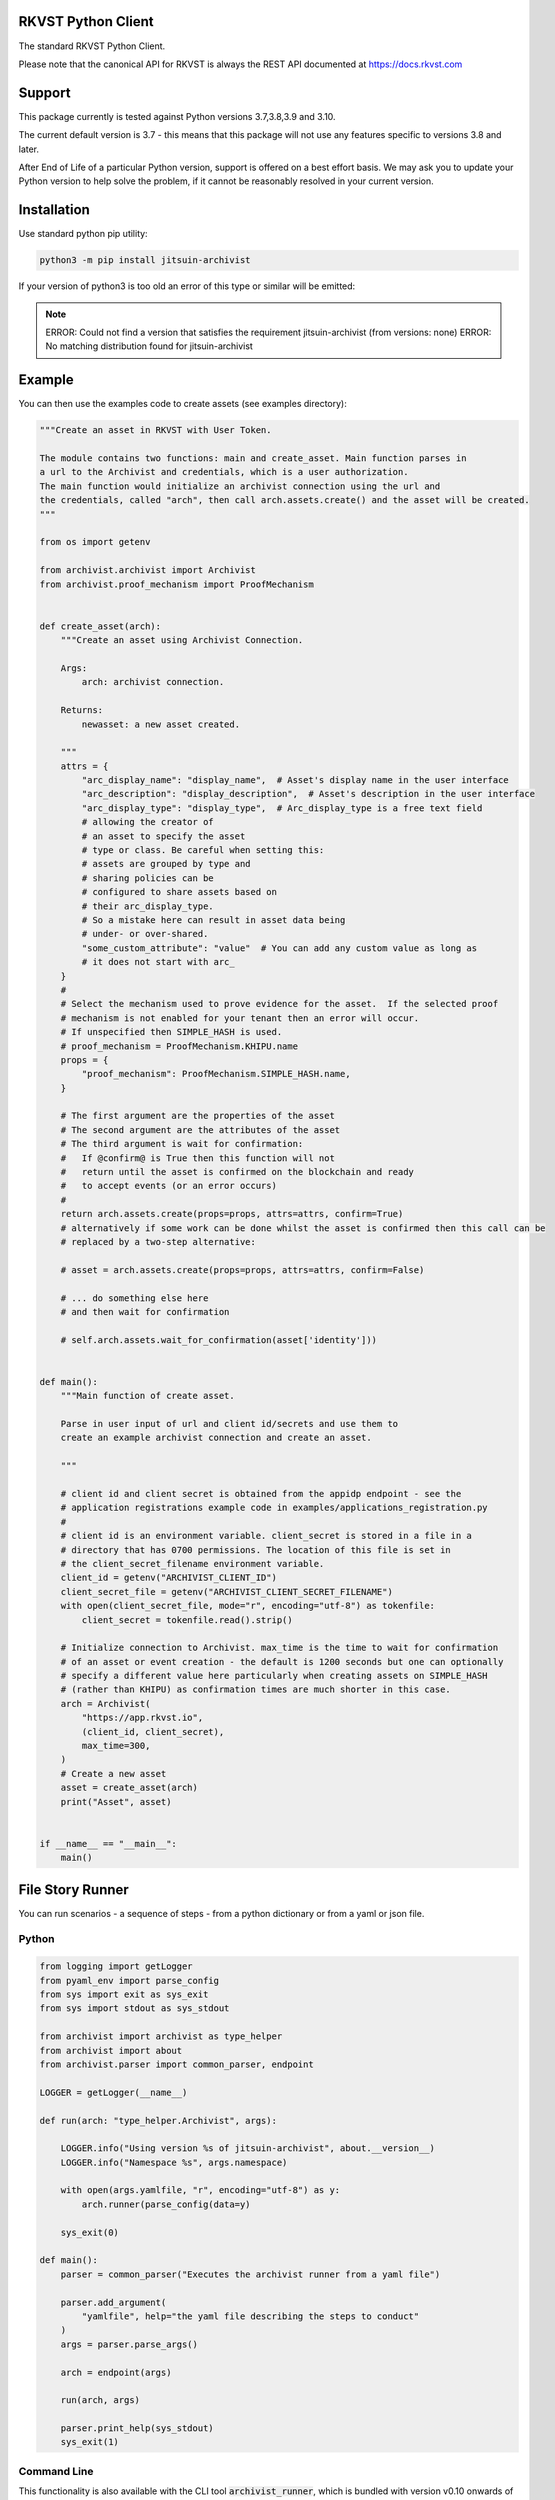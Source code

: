 
.. _readme:

RKVST Python Client
=========================

The standard RKVST Python Client.

Please note that the canonical API for RKVST is always the REST API
documented at https://docs.rkvst.com

Support
=======

This package currently is tested against Python versions 3.7,3.8,3.9 and 3.10.

The current default version is 3.7 - this means that this package will not
use any features specific to versions 3.8 and later.

After End of Life of a particular Python version, support is offered on a best effort
basis. We may ask you to update your Python version to help solve the problem,
if it cannot be reasonably resolved in your current version.

Installation
=============

Use standard python pip utility:

.. code:: bash

    python3 -m pip install jitsuin-archivist

If your version of python3 is too old an error of this type or similar will be emitted:

.. note:: 

    ERROR: Could not find a version that satisfies the requirement jitsuin-archivist (from versions: none)
    ERROR: No matching distribution found for jitsuin-archivist

Example
=============

You can then use the examples code to create assets (see examples directory):

.. code:: python

    """Create an asset in RKVST with User Token.

    The module contains two functions: main and create_asset. Main function parses in
    a url to the Archivist and credentials, which is a user authorization.
    The main function would initialize an archivist connection using the url and
    the credentials, called "arch", then call arch.assets.create() and the asset will be created.
    """

    from os import getenv

    from archivist.archivist import Archivist
    from archivist.proof_mechanism import ProofMechanism


    def create_asset(arch):
        """Create an asset using Archivist Connection.

        Args:
            arch: archivist connection.

        Returns:
            newasset: a new asset created.

        """
        attrs = {
            "arc_display_name": "display_name",  # Asset's display name in the user interface
            "arc_description": "display_description",  # Asset's description in the user interface
            "arc_display_type": "display_type",  # Arc_display_type is a free text field
            # allowing the creator of
            # an asset to specify the asset
            # type or class. Be careful when setting this:
            # assets are grouped by type and
            # sharing policies can be
            # configured to share assets based on
            # their arc_display_type.
            # So a mistake here can result in asset data being
            # under- or over-shared.
            "some_custom_attribute": "value"  # You can add any custom value as long as
            # it does not start with arc_
        }
        #
        # Select the mechanism used to prove evidence for the asset.  If the selected proof
        # mechanism is not enabled for your tenant then an error will occur.
        # If unspecified then SIMPLE_HASH is used.
        # proof_mechanism = ProofMechanism.KHIPU.name
        props = {
            "proof_mechanism": ProofMechanism.SIMPLE_HASH.name,
        }

        # The first argument are the properties of the asset
        # The second argument are the attributes of the asset
        # The third argument is wait for confirmation:
        #   If @confirm@ is True then this function will not
        #   return until the asset is confirmed on the blockchain and ready
        #   to accept events (or an error occurs)
        #
        return arch.assets.create(props=props, attrs=attrs, confirm=True)
        # alternatively if some work can be done whilst the asset is confirmed then this call can be
        # replaced by a two-step alternative:

        # asset = arch.assets.create(props=props, attrs=attrs, confirm=False)

        # ... do something else here
        # and then wait for confirmation

        # self.arch.assets.wait_for_confirmation(asset['identity']))


    def main():
        """Main function of create asset.

        Parse in user input of url and client id/secrets and use them to
        create an example archivist connection and create an asset.

        """

        # client id and client secret is obtained from the appidp endpoint - see the
        # application registrations example code in examples/applications_registration.py
        #
        # client id is an environment variable. client_secret is stored in a file in a
        # directory that has 0700 permissions. The location of this file is set in
        # the client_secret_filename environment variable.
        client_id = getenv("ARCHIVIST_CLIENT_ID")
        client_secret_file = getenv("ARCHIVIST_CLIENT_SECRET_FILENAME")
        with open(client_secret_file, mode="r", encoding="utf-8") as tokenfile:
            client_secret = tokenfile.read().strip()

        # Initialize connection to Archivist. max_time is the time to wait for confirmation
        # of an asset or event creation - the default is 1200 seconds but one can optionally
        # specify a different value here particularly when creating assets on SIMPLE_HASH
        # (rather than KHIPU) as confirmation times are much shorter in this case.
        arch = Archivist(
            "https://app.rkvst.io",
            (client_id, client_secret),
            max_time=300,
        )
        # Create a new asset
        asset = create_asset(arch)
        print("Asset", asset)


    if __name__ == "__main__":
        main()


File Story Runner
=================

You can run scenarios - a sequence of steps - from a python dictionary or from a yaml
or json file.

Python
------

.. code:: python

    from logging import getLogger
    from pyaml_env import parse_config
    from sys import exit as sys_exit
    from sys import stdout as sys_stdout

    from archivist import archivist as type_helper
    from archivist import about
    from archivist.parser import common_parser, endpoint

    LOGGER = getLogger(__name__)

    def run(arch: "type_helper.Archivist", args):

        LOGGER.info("Using version %s of jitsuin-archivist", about.__version__)
        LOGGER.info("Namespace %s", args.namespace)

        with open(args.yamlfile, "r", encoding="utf-8") as y:
            arch.runner(parse_config(data=y)

        sys_exit(0)

    def main():
        parser = common_parser("Executes the archivist runner from a yaml file")

        parser.add_argument(
            "yamlfile", help="the yaml file describing the steps to conduct"
        )
        args = parser.parse_args()

        arch = endpoint(args)

        run(arch, args)

        parser.print_help(sys_stdout)
        sys_exit(1)


Command Line
------------

This functionality is also available with the CLI tool :code:`archivist_runner`, which is bundled with version v0.10 onwards of the :code:`jitsuin-archivist` PIP installation.

You can verify the installation by running the following:

.. code-block:: shell

   archivist_runner -h

Which will show you the available options when using :code:`archivist_runner`.

To use the :code:`archivist_runner` command you will need the following:

    - A Client ID and Client Secret by creating an `App Registration`_
    - The YAML file with the operations you wish to run
    - The URL of your RKVST instance, this is typically `https://app.rkvst.io`

.. _App Registration: https://docs.rkvst.com/docs/setup-and-administration/getting-access-tokens-using-app-registrations/

Example usage:

.. code-block:: shell

   archivist_runner \
         -u https://app.rkvst.io \
         --client-id <your-client-id> \
         --client-secret <your-client-secret> \
         functests/test_resources/richness_story.yaml


Example Yaml Snippet
--------------------

This is an example of creating an asset and creating an event for that asset. The
yaml file consists of a list of steps.

Each step consists of control parameters (specified in the 'step' dictionary) and 
the yaml representation of the request body for an asset or event.

The confirm: field is a control variable for the PythonSDK that ensures that the
asset or event is confirmed before returning.

.. note::

   The name of the asset is important. The value of the name is carried forward for
   every operation - in this case the name of the asset is 'radiation bag 1'.

   Arguments to the archivist are usually strings - in this example radioactive is 
   'true' which archivist will treat as a boolean.


.. code:: yaml

    ---
    # Demonstration of applying a Richness compliance policy to an asset that undergoes
    # events that may or may not make the asset compliant or non-compliant.
    #
    # The operation field is a string that represents the method bound to an endpoint and
    # the args and kwargs correspond to the arguments to such a method.
    #
    # NB the assets and events endpoints require all values to be strings. Other values may
    # be of the correct type such as confirm which is a boolean.
    #
    steps:

      # note the values to the assets.create method are string representations of boolean
      # and numbers
      - step:
          action: ASSETS_CREATE
          description: Create an empty radiation bag with id 1.
          asset_label: radiation bag 1
        behaviours:
          - Attachments
          - RecordEvidence
        attributes:
          arc_display_name: radiation bag 1
          radioactive: "true"
          radiation_level: "0"
          weight: "0"
        confirm: true

      # setup the radiation bags to have a varing amount of radiactive waste
      # note the values to the events.create method are string representations of boolean
      # and numbers
      - step:
          action: EVENTS_CREATE
          description: Create Event adding 3 rads of radiation to bag 1, increasing its weight by 1kg.
          asset_label: radiation bag 1
        operation: Record
        behaviour: RecordEvidence
        event_attributes:
          arc_description: add waste to bag
          arc_evidence: see attached conformance report
          conformance_report: blobs/e2a1d16c-03cd-45a1-8cd0-690831df1273
        asset_attributes:
          radiation_level: "3"
          weight: "1"
        confirm: true

Logging
========

Follows the Django model as described here: https://docs.djangoproject.com/en/3.2/topics/logging/

The base logger for this package is rooted at "archivist" with subloggers for each endpoint:

.. note::
    archivist.archivist
        sublogger for archivist submodule

    archivist.assets
        sublogger for assets submodule

and for other endpoints.

Logging is configured by either defining a root logger with suitable handlers, formatters etc. or
by using dictionary configuration as described here: https://docs.python.org/3/library/logging.config.html#logging-config-dictschema

A recommended minimum configuration would be:

.. code:: python

    import logging

    logging.dictConfig({
        "version": 1,
        "disable_existing_loggers": False,
        "handlers": {
            "console": {
                "class": "logging.StreamHandler",
            },
        },
        "root": {
            "handlers": ["console"],
            "level": "INFO",
        },
    })

Development
===========

For instructions on contributing to the RKVST SDK see DEVELOPMENT.md.
